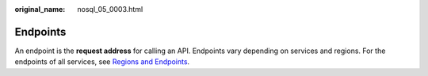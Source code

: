 :original_name: nosql_05_0003.html

.. _nosql_05_0003:

Endpoints
=========

An endpoint is the **request address** for calling an API. Endpoints vary depending on services and regions. For the endpoints of all services, see `Regions and Endpoints <https://docs.otc.t-systems.com/en-us/endpoint/index.html>`__.
